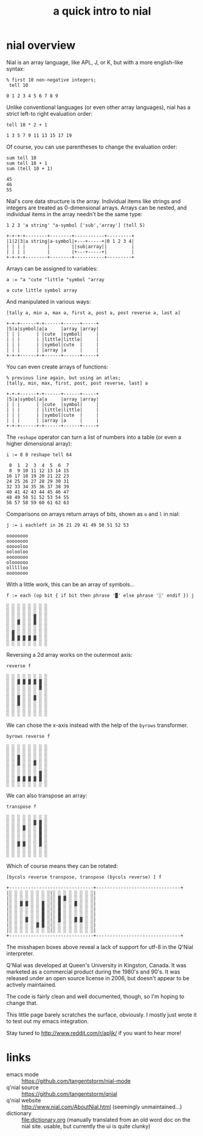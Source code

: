 #+title: a quick intro to nial

* nial overview

Nial is an array language, like APL, J, or K, but with a more english-like syntax:

#+begin_src nial  :exports both
  % first 10 non-negative integers;
   tell 10
#+end_src

#+RESULTS:
: 0 1 2 3 4 5 6 7 8 9

Unlike conventional languages (or even other array languages), nial has a strict left-to right evaluation order:

#+begin_src nial  :exports both
  tell 10 * 2 + 1
#+end_src

#+RESULTS:
: 1 3 5 7 9 11 13 15 17 19

Of course, you can use parentheses to change the evaluation order:

#+begin_src nial  :exports both
  sum tell 10
  sum tell 10 + 1
  sum (tell 10 + 1)
#+end_src

#+RESULTS:
: 45
: 46
: 55

Nial's core data structure is the array. Individual items like strings and integers are treated as 0-dimensional arrays. Arrays can be nested, and individual items in the array needn't be the same type:

#+begin_src nial  :exports both
 1 2 3 'a string' "a-symbol ['sub','array'] (tell 5)
#+end_src

#+RESULTS:
: +-+-+-+--------+--------+-----------+---------+
: |1|2|3|a string|a-symbol|+---+-----+|0 1 2 3 4|
: | | | |        |        ||sub|array||         |
: | | | |        |        |+---+-----+|         |
: +-+-+-+--------+--------+-----------+---------+

Arrays can be assigned to variables:

#+begin_src nial  :exports both
a := "a "cute "little "symbol "array
#+end_src

#+RESULTS:
: a cute little symbol array

And manipulated in various ways:

#+begin_src nial  :exports both
[tally a, min a, max a, first a, post a, post reverse a, last a]
#+end_src

#+RESULTS:
: +-+-+------+-+------+------+-----+
: |5|a|symbol|a|a     |array |array|
: | | |      | |cute  |symbol|     |
: | | |      | |little|little|     |
: | | |      | |symbol|cute  |     |
: | | |      | |array |a     |     |
: +-+-+------+-+------+------+-----+

You can even create arrays of functions:

#+begin_src nial  :exports both
% previous line again, but using an atlas;
[tally, min, max, first, post, post reverse, last] a
#+end_src

#+RESULTS:
: +-+-+------+-+------+------+-----+
: |5|a|symbol|a|a     |array |array|
: | | |      | |cute  |symbol|     |
: | | |      | |little|little|     |
: | | |      | |symbol|cute  |     |
: | | |      | |array |a     |     |
: +-+-+------+-+------+------+-----+


The =reshape= operator can turn a list of numbers into a table (or even a higher dimensional array):

#+begin_src nial  :exports both
  i := 8 8 reshape tell 64
#+end_src

#+RESULTS:
:  0  1  2  3  4  5  6  7
:  8  9 10 11 12 13 14 15
: 16 17 18 19 20 21 22 23
: 24 25 26 27 28 29 30 31
: 32 33 34 35 36 37 38 39
: 40 41 42 43 44 45 46 47
: 48 49 50 51 52 53 54 55
: 56 57 58 59 60 61 62 63


Comparisons on arrays return arrays of bits, shown as =o= and =l= in nial:

#+begin_src nial  :exports both
  j := i eachleft in 26 21 29 41 49 50 51 52 53
#+end_src

#+RESULTS:
: oooooooo
: oooooooo
: oooooloo
: oolooloo
: oooooooo
: oloooooo
: ollllloo
: oooooooo

With a little work, this can be an array of symbols...

#+begin_src nial  :exports both
  f := each (op bit { if bit then phrase '▓' else phrase '░' endif }) j
#+end_src

#+RESULTS:
: ░ ░ ░ ░ ░ ░ ░ ░
: ░ ░ ░ ░ ░ ░ ░ ░
: ░ ░ ░ ░ ░ ▓ ░ ░
: ░ ░ ▓ ░ ░ ▓ ░ ░
: ░ ░ ░ ░ ░ ░ ░ ░
: ░ ▓ ░ ░ ░ ░ ░ ░
: ░ ▓ ▓ ▓ ▓ ▓ ░ ░
: ░ ░ ░ ░ ░ ░ ░ ░


Reversing a 2d array works on the outermost axis:

#+begin_src nial  :exports both
  reverse f
#+end_src

#+RESULTS:
: ░ ░ ░ ░ ░ ░ ░ ░
: ░ ░ ▓ ▓ ▓ ▓ ▓ ░
: ░ ░ ░ ░ ░ ░ ▓ ░
: ░ ░ ░ ░ ░ ░ ░ ░
: ░ ░ ▓ ░ ░ ▓ ░ ░
: ░ ░ ▓ ░ ░ ░ ░ ░
: ░ ░ ░ ░ ░ ░ ░ ░
: ░ ░ ░ ░ ░ ░ ░ ░


We can chose the x-axis instead with the help of the ~byrows~ transformer.

#+begin_src nial  :exports both
byrows reverse f
#+end_src

#+RESULTS:
: ░ ░ ░ ░ ░ ░ ░ ░
: ░ ░ ░ ░ ░ ░ ░ ░
: ░ ░ ▓ ░ ░ ░ ░ ░
: ░ ░ ▓ ░ ░ ▓ ░ ░
: ░ ░ ░ ░ ░ ░ ░ ░
: ░ ░ ░ ░ ░ ░ ▓ ░
: ░ ░ ▓ ▓ ▓ ▓ ▓ ░
: ░ ░ ░ ░ ░ ░ ░ ░


We can also transpose an array:

#+begin_src nial  :exports both
  transpose f
#+end_src

#+RESULTS:
: ░ ░ ░ ░ ░ ░ ░ ░
: ░ ░ ░ ░ ░ ▓ ▓ ░
: ░ ░ ░ ▓ ░ ░ ▓ ░
: ░ ░ ░ ░ ░ ░ ▓ ░
: ░ ░ ░ ░ ░ ░ ▓ ░
: ░ ░ ▓ ▓ ░ ░ ▓ ░
: ░ ░ ░ ░ ░ ░ ░ ░
: ░ ░ ░ ░ ░ ░ ░ ░


Which of course means they can be rotated:

#+begin_src nial  :exports both
[bycols reverse transpose, transpose (bycols reverse) ] f
#+end_src

#+RESULTS:
#+begin_example
+-------------------------------+-------------------------------+
|░ ░ ░ ░ ░ ░ ░ ░|░ ░ ░ ░ ░ ░ ░ ░|
|░ ░ ░ ░ ░ ░ ░ ░|░ ▓ ▓ ░ ░ ░ ░ ░|
|░ ░ ▓ ▓ ░ ░ ▓ ░|░ ▓ ░ ░ ▓ ░ ░ ░|
|░ ░ ░ ░ ░ ░ ▓ ░|░ ▓ ░ ░ ░ ░ ░ ░|
|░ ░ ░ ░ ░ ░ ▓ ░|░ ▓ ░ ░ ░ ░ ░ ░|
|░ ░ ░ ▓ ░ ░ ▓ ░|░ ▓ ░ ░ ▓ ▓ ░ ░|
|░ ░ ░ ░ ░ ▓ ▓ ░|░ ░ ░ ░ ░ ░ ░ ░|
|░ ░ ░ ░ ░ ░ ░ ░|░ ░ ░ ░ ░ ░ ░ ░|
+-------------------------------+-------------------------------+
#+end_example

The misshapen boxes above reveal a lack of support for utf-8 in the Q'Nial interpreter.

Q'Nial was developed at Queen's University in Kingston, Canada. It was marketed as a commercial product during the 1980's and 90's. It was released under an open source license in 2006, but doesn't appear to be actively maintained.

The code is fairly clean and well documented, though, so I'm hoping to change that.

This little page barely scratches the surface, obviously. I mostly just wrote it to test out my emacs integration.

Stay tuned to http://www.reddit.com/r/apljk/ if you want to hear more!


* links


- emacs mode :: https://github.com/tangentstorm/nial-mode
- q'nial source :: https://github.com/tangentstorm/qnial
- q'nial website :: http://www.nial.com/AboutNial.html (seemingly unmaintained...)
- dictionary :: file:dictionary.org (manually translated from an old word doc on the nial site. usable, but currently the ui is quite clunky)

:
